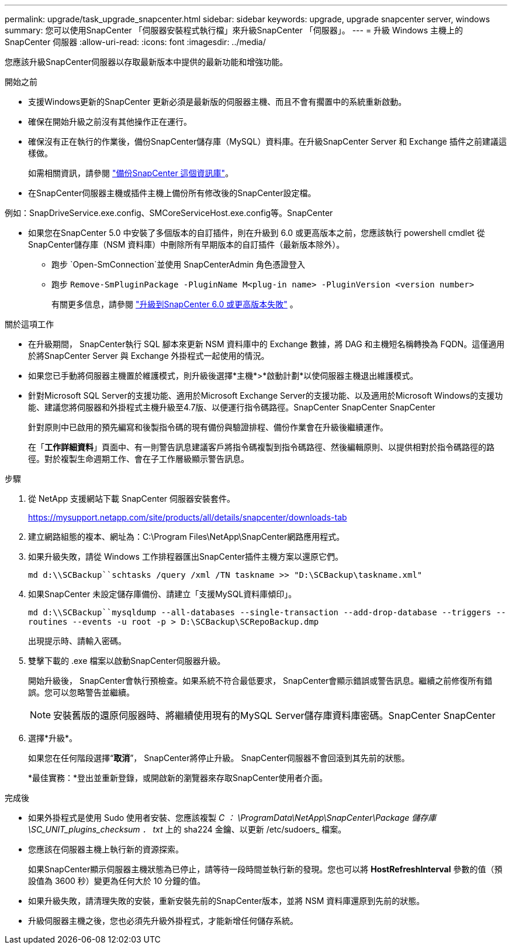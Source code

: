 ---
permalink: upgrade/task_upgrade_snapcenter.html 
sidebar: sidebar 
keywords: upgrade, upgrade snapcenter server, windows 
summary: 您可以使用SnapCenter 「伺服器安裝程式執行檔」來升級SnapCenter 「伺服器」。 
---
= 升級 Windows 主機上的 SnapCenter 伺服器
:allow-uri-read: 
:icons: font
:imagesdir: ../media/


[role="lead"]
您應該升級SnapCenter伺服器以存取最新版本中提供的最新功能和增強功能。

.開始之前
* 支援Windows更新的SnapCenter 更新必須是最新版的伺服器主機、而且不會有擱置中的系統重新啟動。
* 確保在開始升級之前沒有其他操作正在運行。
* 確保沒有正在執行的作業後，備份SnapCenter儲存庫（MySQL）資料庫。在升級SnapCenter Server 和 Exchange 插件之前建議這樣做。
+
如需相關資訊，請參閱 link:../admin/concept_manage_the_snapcenter_server_repository.html#back-up-the-snapcenter-repository["備份SnapCenter 這個資訊庫"^]。

* 在SnapCenter伺服器主機或插件主機上備份所有修改後的SnapCenter設定檔。


例如：SnapDriveService.exe.config、SMCoreServiceHost.exe.config等。SnapCenter

* 如果您在SnapCenter 5.0 中安裝了多個版本的自訂插件，則在升級到 6.0 或更高版本之前，您應該執行 powershell cmdlet 從SnapCenter儲存庫（NSM 資料庫）中刪除所有早期版本的自訂插件（最新版本除外）。
+
** 跑步 `Open-SmConnection`並使用 SnapCenterAdmin 角色憑證登入
** 跑步 `Remove-SmPluginPackage -PluginName M<plug-in name> -PluginVersion <version number>`
+
有關更多信息，請參閱 https://kb.netapp.com/data-mgmt/SnapCenter/SC_KBs/SnapCenter_6.0_upgrade_fails_in_nsm_repository_upgrade_SQL_script_8["升級到SnapCenter 6.0 或更高版本失敗"] 。





.關於這項工作
* 在升級期間， SnapCenter執行 SQL 腳本來更新 NSM 資料庫中的 Exchange 數據，將 DAG 和主機短名稱轉換為 FQDN。這僅適用於將SnapCenter Server 與 Exchange 外掛程式一起使用的情況。
* 如果您已手動將伺服器主機置於維護模式，則升級後選擇*主機*>*啟動計劃*以使伺服器主機退出維護模式。
* 針對Microsoft SQL Server的支援功能、適用於Microsoft Exchange Server的支援功能、以及適用於Microsoft Windows的支援功能、建議您將伺服器和外掛程式主機升級至4.7版、以便運行指令碼路徑。SnapCenter SnapCenter SnapCenter
+
針對原則中已啟用的預先編寫和後製指令碼的現有備份與驗證排程、備份作業會在升級後繼續運作。

+
在「*工作詳細資料*」頁面中、有一則警告訊息建議客戶將指令碼複製到指令碼路徑、然後編輯原則、以提供相對於指令碼路徑的路徑。對於複製生命週期工作、會在子工作層級顯示警告訊息。



.步驟
. 從 NetApp 支援網站下載 SnapCenter 伺服器安裝套件。
+
https://mysupport.netapp.com/site/products/all/details/snapcenter/downloads-tab[]

. 建立網路組態的複本、網址為：C:\Program Files\NetApp\SnapCenter網路應用程式。
. 如果升級失敗，請從 Windows 工作排程器匯出SnapCenter插件主機方案以還原它們。
+
`md d:\\SCBackup``schtasks /query /xml /TN taskname >> "D:\SCBackup\taskname.xml"`

. 如果SnapCenter 未設定儲存庫備份、請建立「支援MySQL資料庫傾印」。
+
`md d:\\SCBackup``mysqldump --all-databases --single-transaction --add-drop-database --triggers --routines --events -u root -p > D:\SCBackup\SCRepoBackup.dmp`

+
出現提示時、請輸入密碼。

. 雙擊下載的 .exe 檔案以啟動SnapCenter伺服器升級。
+
開始升級後， SnapCenter會執行預檢查。如果系統不符合最低要求， SnapCenter會顯示錯誤或警告訊息。繼續之前修復所有錯誤。您可以忽略警告並繼續。

+

NOTE: 安裝舊版的還原伺服器時、將繼續使用現有的MySQL Server儲存庫資料庫密碼。SnapCenter SnapCenter

. 選擇*升級*。
+
如果您在任何階段選擇“*取消*”， SnapCenter將停止升級。  SnapCenter伺服器不會回滾到其先前的狀態。

+
*最佳實務：*登出並重新登錄，或開啟新的瀏覽器來存取SnapCenter使用者介面。



.完成後
* 如果外掛程式是使用 Sudo 使用者安裝、您應該複製 _C ： \ProgramData\NetApp\SnapCenter\Package 儲存庫 \SC_UNIT_plugins_checksum ． txt_ 上的 sha224 金鑰、以更新 /etc/sudoers_ 檔案。
* 您應該在伺服器主機上執行新的資源探索。
+
如果SnapCenter顯示伺服器主機狀態為已停止，請等待一段時間並執行新的發現。您也可以將 *HostRefreshInterval* 參數的值（預設值為 3600 秒）變更為任何大於 10 分鐘的值。

* 如果升級失敗，請清理失敗的安裝，重新安裝先前的SnapCenter版本，並將 NSM 資料庫還原到先前的狀態。
* 升級伺服器主機之後，您也必須先升級外掛程式，才能新增任何儲存系統。

